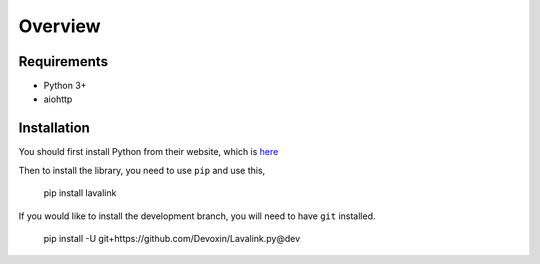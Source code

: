 Overview
========

Requirements
------------
- Python 3+
- aiohttp

Installation
------------
You should first install Python from their website, which is `here
<https://python.org/>`_

Then to install the library, you need to use ``pip`` and use this,

    pip install lavalink

If you would like to install the development branch, you will need to have ``git`` installed.

    pip install -U git+https://github.com/Devoxin/Lavalink.py@dev
